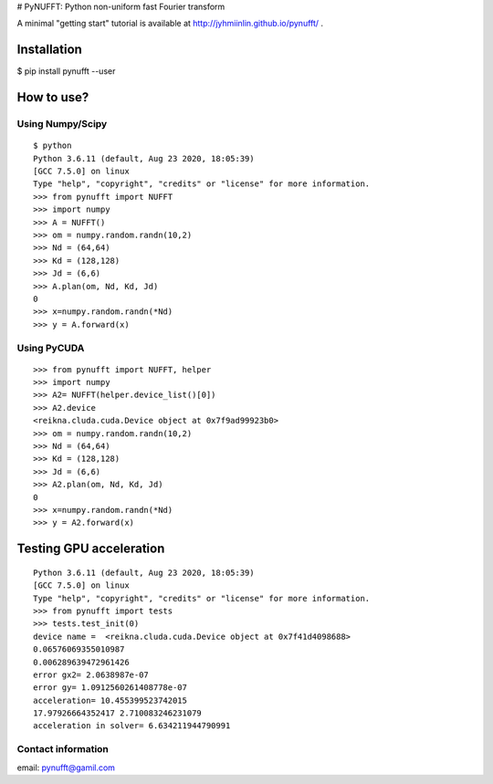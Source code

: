 |image0| # PyNUFFT: Python non-uniform fast Fourier transform

A minimal "getting start" tutorial is available at
http://jyhmiinlin.github.io/pynufft/ .

Installation
------------

$ pip install pynufft --user

How to use?
-----------

Using Numpy/Scipy
~~~~~~~~~~~~~~~~~

::

    $ python
    Python 3.6.11 (default, Aug 23 2020, 18:05:39) 
    [GCC 7.5.0] on linux
    Type "help", "copyright", "credits" or "license" for more information.
    >>> from pynufft import NUFFT
    >>> import numpy
    >>> A = NUFFT()
    >>> om = numpy.random.randn(10,2)
    >>> Nd = (64,64)
    >>> Kd = (128,128)
    >>> Jd = (6,6)
    >>> A.plan(om, Nd, Kd, Jd)
    0
    >>> x=numpy.random.randn(*Nd)
    >>> y = A.forward(x)

Using PyCUDA
~~~~~~~~~~~~

::

    >>> from pynufft import NUFFT, helper
    >>> import numpy
    >>> A2= NUFFT(helper.device_list()[0])
    >>> A2.device
    <reikna.cluda.cuda.Device object at 0x7f9ad99923b0>
    >>> om = numpy.random.randn(10,2)
    >>> Nd = (64,64)
    >>> Kd = (128,128)
    >>> Jd = (6,6)
    >>> A2.plan(om, Nd, Kd, Jd)
    0
    >>> x=numpy.random.randn(*Nd)
    >>> y = A2.forward(x)

Testing GPU acceleration
------------------------

::

    Python 3.6.11 (default, Aug 23 2020, 18:05:39) 
    [GCC 7.5.0] on linux
    Type "help", "copyright", "credits" or "license" for more information.
    >>> from pynufft import tests
    >>> tests.test_init(0)
    device name =  <reikna.cluda.cuda.Device object at 0x7f41d4098688>
    0.06576069355010987
    0.006289639472961426
    error gx2= 2.0638987e-07
    error gy= 1.0912560261408778e-07
    acceleration= 10.455399523742015
    17.97926664352417 2.710083246231079
    acceleration in solver= 6.634211944790991

Contact information
~~~~~~~~~~~~~~~~~~~

email: pynufft@gamil.com

.. |image0| image:: g5738.jpeg
